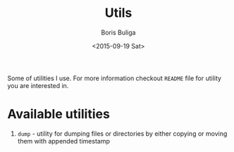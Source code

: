 #+TITLE:        Utils
#+AUTHOR:       Boris Buliga
#+EMAIL:        d12frosted@icloud.com
#+DATE:         <2015-09-19 Sat>
#+STARTUP:      showeverything
#+OPTIONS:      toc:nil

Some of utilities I use. For more information checkout =README= file for utility you are interested in.

* Available utilities

1. =dump= - utility for dumping files or directories by either copying or moving them with appended timestamp
